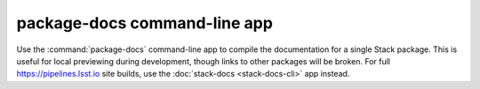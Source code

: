 #############################
package-docs command-line app
#############################

Use the :command:`package-docs` command-line app to compile the documentation for a single Stack package.
This is useful for local previewing during development, though links to other packages will be broken.
For full https://pipelines.lsst.io site builds, use the :doc:`stack-docs <stack-docs-cli>` app instead.

.. seealso::

   `Building single-package documentation locally <https://developer.lsst.io/stack/building-single-package-docs.html>`__ (DM Developer Guide)

.. click:: documenteer.stackdocs.packagecli:main
  :prog: package-docs
  :show-nested:
